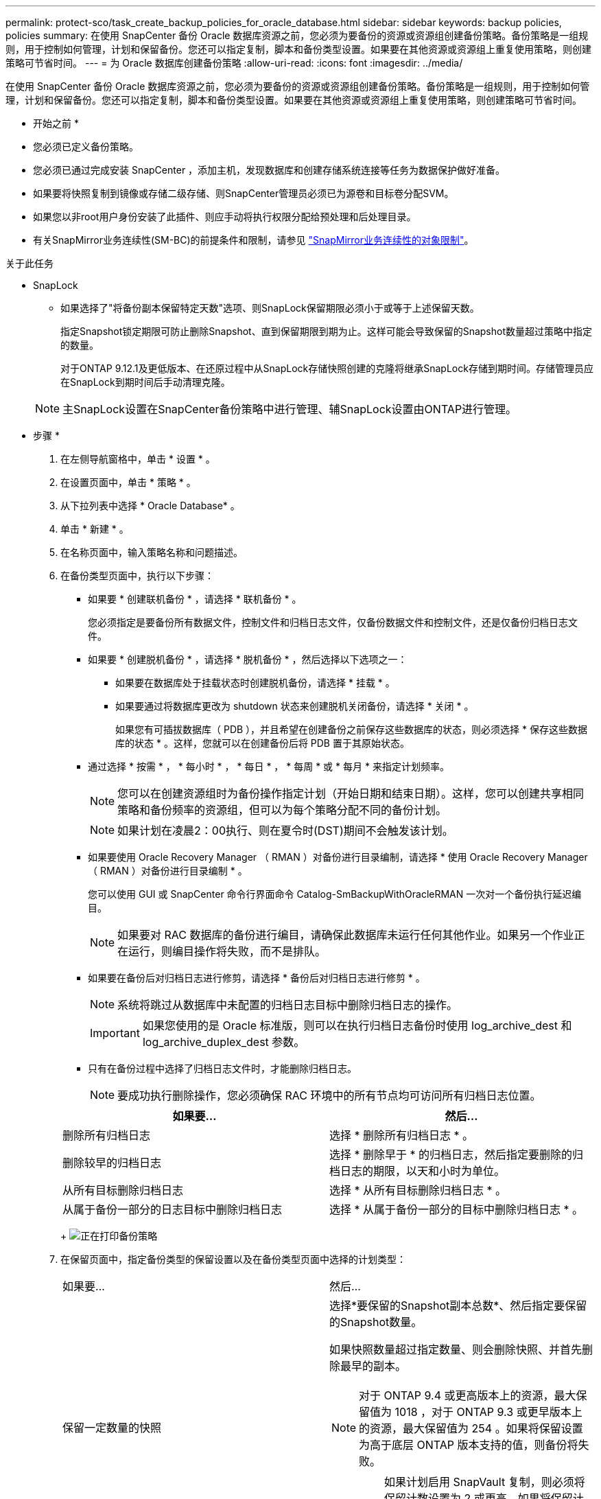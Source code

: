 ---
permalink: protect-sco/task_create_backup_policies_for_oracle_database.html 
sidebar: sidebar 
keywords: backup policies, policies 
summary: 在使用 SnapCenter 备份 Oracle 数据库资源之前，您必须为要备份的资源或资源组创建备份策略。备份策略是一组规则，用于控制如何管理，计划和保留备份。您还可以指定复制，脚本和备份类型设置。如果要在其他资源或资源组上重复使用策略，则创建策略可节省时间。 
---
= 为 Oracle 数据库创建备份策略
:allow-uri-read: 
:icons: font
:imagesdir: ../media/


[role="lead"]
在使用 SnapCenter 备份 Oracle 数据库资源之前，您必须为要备份的资源或资源组创建备份策略。备份策略是一组规则，用于控制如何管理，计划和保留备份。您还可以指定复制，脚本和备份类型设置。如果要在其他资源或资源组上重复使用策略，则创建策略可节省时间。

* 开始之前 *

* 您必须已定义备份策略。
* 您必须已通过完成安装 SnapCenter ，添加主机，发现数据库和创建存储系统连接等任务为数据保护做好准备。
* 如果要将快照复制到镜像或存储二级存储、则SnapCenter管理员必须已为源卷和目标卷分配SVM。
* 如果您以非root用户身份安装了此插件、则应手动将执行权限分配给预处理和后处理目录。
* 有关SnapMirror业务连续性(SM-BC)的前提条件和限制，请参见 https://docs.netapp.com/us-en/ontap/smbc/considerations-limits.html#volumes["SnapMirror业务连续性的对象限制"]。


.关于此任务
* SnapLock
+
** 如果选择了"将备份副本保留特定天数"选项、则SnapLock保留期限必须小于或等于上述保留天数。
+
指定Snapshot锁定期限可防止删除Snapshot、直到保留期限到期为止。这样可能会导致保留的Snapshot数量超过策略中指定的数量。

+
对于ONTAP 9.12.1及更低版本、在还原过程中从SnapLock存储快照创建的克隆将继承SnapLock存储到期时间。存储管理员应在SnapLock到期时间后手动清理克隆。

+

NOTE: 主SnapLock设置在SnapCenter备份策略中进行管理、辅SnapLock设置由ONTAP进行管理。





* 步骤 *

. 在左侧导航窗格中，单击 * 设置 * 。
. 在设置页面中，单击 * 策略 * 。
. 从下拉列表中选择 * Oracle Database* 。
. 单击 * 新建 * 。
. 在名称页面中，输入策略名称和问题描述。
. 在备份类型页面中，执行以下步骤：
+
** 如果要 * 创建联机备份 * ，请选择 * 联机备份 * 。
+
您必须指定是要备份所有数据文件，控制文件和归档日志文件，仅备份数据文件和控制文件，还是仅备份归档日志文件。

** 如果要 * 创建脱机备份 * ，请选择 * 脱机备份 * ，然后选择以下选项之一：
+
*** 如果要在数据库处于挂载状态时创建脱机备份，请选择 * 挂载 * 。
*** 如果要通过将数据库更改为 shutdown 状态来创建脱机关闭备份，请选择 * 关闭 * 。
+
如果您有可插拔数据库（ PDB ），并且希望在创建备份之前保存这些数据库的状态，则必须选择 * 保存这些数据库的状态 * 。这样，您就可以在创建备份后将 PDB 置于其原始状态。



** 通过选择 * 按需 * ， * 每小时 * ， * 每日 * ， * 每周 * 或 * 每月 * 来指定计划频率。
+

NOTE: 您可以在创建资源组时为备份操作指定计划（开始日期和结束日期）。这样，您可以创建共享相同策略和备份频率的资源组，但可以为每个策略分配不同的备份计划。

+

NOTE: 如果计划在凌晨2：00执行、则在夏令时(DST)期间不会触发该计划。

** 如果要使用 Oracle Recovery Manager （ RMAN ）对备份进行目录编制，请选择 * 使用 Oracle Recovery Manager （ RMAN ）对备份进行目录编制 * 。
+
您可以使用 GUI 或 SnapCenter 命令行界面命令 Catalog-SmBackupWithOracleRMAN 一次对一个备份执行延迟编目。

+

NOTE: 如果要对 RAC 数据库的备份进行编目，请确保此数据库未运行任何其他作业。如果另一个作业正在运行，则编目操作将失败，而不是排队。

** 如果要在备份后对归档日志进行修剪，请选择 * 备份后对归档日志进行修剪 * 。
+

NOTE: 系统将跳过从数据库中未配置的归档日志目标中删除归档日志的操作。

+

IMPORTANT: 如果您使用的是 Oracle 标准版，则可以在执行归档日志备份时使用 log_archive_dest 和 log_archive_duplex_dest 参数。

** 只有在备份过程中选择了归档日志文件时，才能删除归档日志。
+

NOTE: 要成功执行删除操作，您必须确保 RAC 环境中的所有节点均可访问所有归档日志位置。

+
|===
| 如果要... | 然后... 


 a| 
删除所有归档日志
 a| 
选择 * 删除所有归档日志 * 。



 a| 
删除较早的归档日志
 a| 
选择 * 删除早于 * 的归档日志，然后指定要删除的归档日志的期限，以天和小时为单位。



 a| 
从所有目标删除归档日志
 a| 
选择 * 从所有目标删除归档日志 * 。



 a| 
从属于备份一部分的日志目标中删除归档日志
 a| 
选择 * 从属于备份一部分的目标中删除归档日志 * 。

|===
+
image:../media/sco_backuppolicy_prunning.gif["正在打印备份策略"]



. 在保留页面中，指定备份类型的保留设置以及在备份类型页面中选择的计划类型：
+
|===


| 如果要... | 然后... 


 a| 
保留一定数量的快照
 a| 
选择*要保留的Snapshot副本总数*、然后指定要保留的Snapshot数量。

如果快照数量超过指定数量、则会删除快照、并首先删除最早的副本。


NOTE: 对于 ONTAP 9.4 或更高版本上的资源，最大保留值为 1018 ，对于 ONTAP 9.3 或更早版本上的资源，最大保留值为 254 。如果将保留设置为高于底层 ONTAP 版本支持的值，则备份将失败。


IMPORTANT: 如果计划启用 SnapVault 复制，则必须将保留计数设置为 2 或更高。如果将保留计数设置为1、则保留操作可能会失败、因为第一个快照是SnapVault关系的参考快照、直到将较新的快照复制到目标为止。



 a| 
将Snapshot保留一定天数
 a| 
选择*保留Snapshot副本的时间*、然后指定要在删除快照之前保留这些快照的天数。



 a| 
Snapshot锁定期限
 a| 
选择Snapshot副本锁定期限、然后选择天、月或年。

SnapLock保留期限应少于100年。

|===
+

NOTE: 只有在备份过程中选择了归档日志文件时，才能保留归档日志备份。

. 在复制页面中，指定复制设置：
+
|===
| 对于此字段 ... | 操作 


 a| 
创建本地Snapshot后更新SnapMirror
 a| 
选择此字段可在另一个卷上创建备份集的镜像副本（ SnapMirror 复制）。

应为SnapMirror业务连续性(SM-BC)启用此选项。

在二级复制期间、SnapLock到期时间会加载主SnapLock到期时间。

单击"Topology"页面中的*Refresh*按钮可刷新从ONTAP检索到的二级和主SnapLock到期时间。



 a| 
创建本地快照后更新SnapVault
 a| 
选择此选项可执行磁盘到磁盘备份复制（ SnapVault 备份）。

如果仅在ONTAP中称为SnapLock存储的二级系统上配置了SnapLock，则单击“拓扑”页面中的*Refresh*按钮可刷新从ONTAP检索到的二级系统上的锁定期限。

有关SnapLock存储的详细信息、请参见 https://docs.netapp.com/us-en/ontap/snaplock/commit-snapshot-copies-worm-concept.html["将Snapshot副本提交到存储目标上的WORM"]

请参阅。 link:task_view_oracle_databse_backups_and_clones_in_the_topology_page.html["在 Topology 页面中查看 Oracle 数据库备份和克隆"]



 a| 
二级策略标签
 a| 
选择 Snapshot 标签。

根据您选择的Snapshot标签、ONTAP会应用与该标签匹配的二级Snapshot保留策略。


NOTE: 如果选择了 * 创建本地 Snapshot 副本后更新 Snapmirror* ，则可以选择指定二级策略标签。但是，如果在创建本地 Snapshot 副本之后选择了 * 更新 SnapVault * ，则应指定二级策略标签。



 a| 
错误重试次数
 a| 
输入操作停止前允许的最大复制尝试次数。

|===
+

NOTE: 您应在ONTAP中为二级存储配置SnapMirror保留策略、以避免达到二级存储上Snapshot的最大限制。

. 在脚本页面中，分别输入要在备份操作之前或之后运行的预处理或后处理的路径和参数。
+
您必须将预处理脚本和后处理脚本存储在此路径中的 /var/opt/snapcenter/spl/scripts_ 或任何文件夹中。默认情况下，系统会填充 _/var/opt/snapcenter/spl/scripts_ 路径。如果您在此路径中创建了任何文件夹来存储脚本，则必须在此路径中指定这些文件夹。

+
您还可以指定脚本超时值。默认值为60秒。

+
使用SnapCenter、您可以在执行预置和后处理时使用预定义的环境变量。 link:predefined-environment-variables-prescript-postscript-backup.html["了解更多信息。"^]

. 在验证页面中，执行以下步骤：
+
.. 选择要执行验证操作的备份计划。
.. 在验证脚本命令部分中，分别输入要在验证操作之前或之后运行的预处理或后处理脚本的路径和参数。
+
您必须将预处理脚本和后处理脚本存储在此路径中的 /var/opt/snapcenter/spl/scripts_ 或任何文件夹中。默认情况下，系统会填充 _/var/opt/snapcenter/spl/scripts_ 路径。如果您在此路径中创建了任何文件夹来存储脚本，则必须在此路径中指定这些文件夹。

+
您还可以指定脚本超时值。默认值为60秒。



. 查看摘要，然后单击 * 完成 * 。

